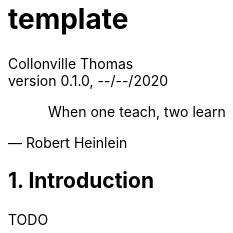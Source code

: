 = template                            
Collonville Thomas                                     
Version 0.1.0, --/--/2020                                              

[quote, Robert Heinlein]
When one teach, two learn

:sectnums:                                                          
:toc:                                                           
:toclevels: 4                                                       
:toc-title: Plan                                              
:description: Document de presentation de template                              
:keywords: template                                                 
:imagesdir: ./img       
:source-highlighter: pygments
:pygments-style: emacs
:icons: font
:nofooter:

ifeval::["{backend}"=="html5"]
:article:
endif::[]
ifeval::["{backend}"=="pdf"]
:article:
endif::[]
ifeval::["{backend}"=="revealjs"]
:presentation:
endif::[]



== Introduction


ifdef::article[]

TODO

endif::[]

ifdef::presentation[]

TODO

endif::[]










